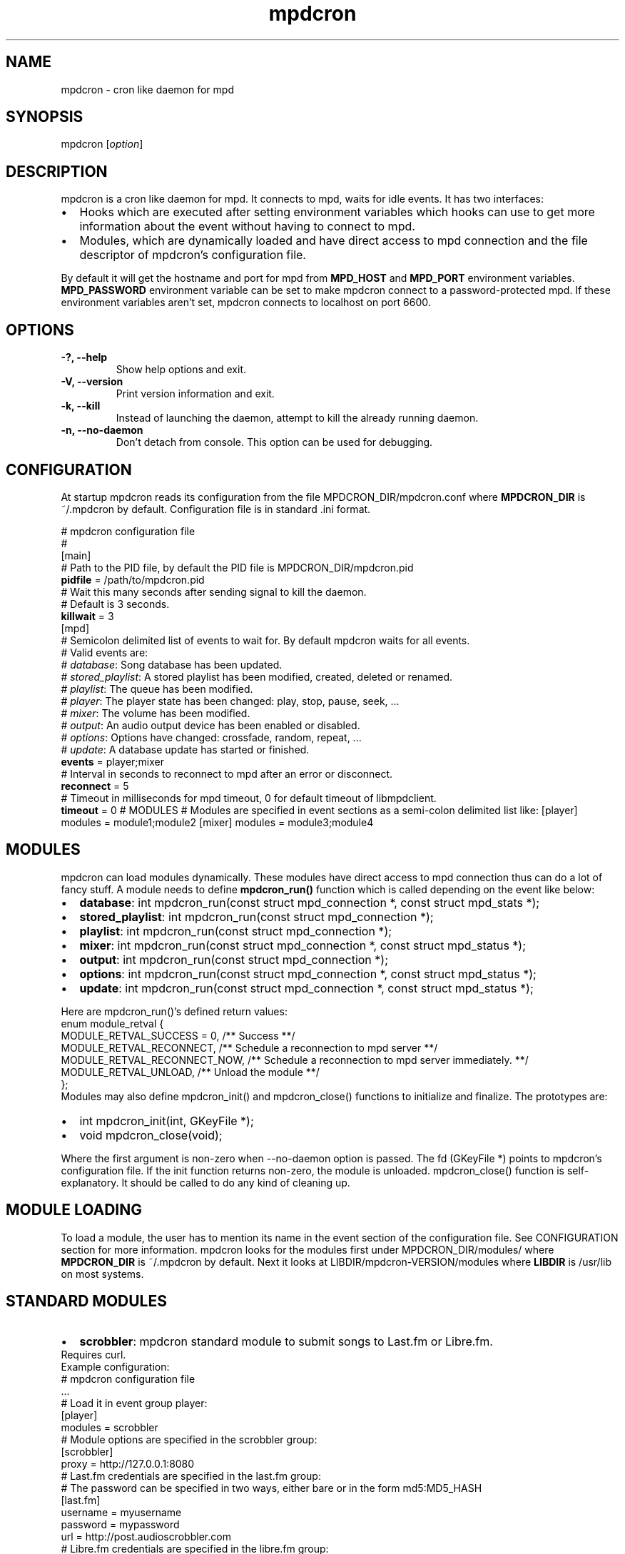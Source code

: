 .TH mpdcron 1 "December 20, 2009" "manual"
.SH NAME
.PP
mpdcron - cron like daemon for mpd
.SH SYNOPSIS
.PP
mpdcron [\f[I]option\f[]]
.SH DESCRIPTION
.PP
mpdcron is a cron like daemon for mpd.
It connects to mpd, waits for idle events.
It has two interfaces:
.IP \[bu] 2
Hooks which are executed after setting environment variables which
hooks can use to get more information about the event without
having to connect to mpd.
.IP \[bu] 2
Modules, which are dynamically loaded and have direct access to mpd
connection and the file descriptor of mpdcron's configuration file.
.PP
By default it will get the hostname and port for mpd from
\f[B]MPD_HOST\f[] and \f[B]MPD_PORT\f[] environment variables.
\f[B]MPD_PASSWORD\f[] environment variable can be set to make
mpdcron connect to a password-protected mpd.
If these environment variables aren't set, mpdcron connects to
localhost on port 6600.
.SH OPTIONS
.TP
.B -?, --help
Show help options and exit.
.RS
.RE
.TP
.B -V, --version
Print version information and exit.
.RS
.RE
.TP
.B -k, --kill
Instead of launching the daemon, attempt to kill the already
running daemon.
.RS
.RE
.TP
.B -n, --no-daemon
Don't detach from console.
This option can be used for debugging.
.RS
.RE
.SH CONFIGURATION
.PP
At startup mpdcron reads its configuration from the file
MPDCRON_DIR/mpdcron.conf where \f[B]MPDCRON_DIR\f[] is ~/.mpdcron
by default.
Configuration file is in standard \&.ini format.
.PP
# mpdcron configuration
file
.PD 0
.P
.PD
#
.PD 0
.P
.PD
[main]
.PD 0
.P
.PD
# Path to the
PID file, by default the PID file is
MPDCRON_DIR/mpdcron.pid
.PD 0
.P
.PD
\f[B]pidfile\f[] =
/path/to/mpdcron.pid
.PD 0
.P
.PD
# Wait this many seconds after
sending signal to kill the daemon.
.PD 0
.P
.PD
# Default is 3
seconds.
.PD 0
.P
.PD
\f[B]killwait\f[] =
3
.PD 0
.P
.PD
[mpd]
.PD 0
.P
.PD
# Semicolon delimited list of
events to wait for.
By default mpdcron waits for all events.
.PD 0
.P
.PD
# Valid
events are:
.PD 0
.P
.PD
# \f[I]database\f[]: Song database has
been updated.
.PD 0
.P
.PD
# \f[I]stored_playlist\f[]: A stored
playlist has been modified, created, deleted or
renamed.
.PD 0
.P
.PD
# \f[I]playlist\f[]: The queue has been
modified.
.PD 0
.P
.PD
# \f[I]player\f[]: The player state has been
changed: play, stop, pause, seek, \&...
.PD 0
.P
.PD
#
\f[I]mixer\f[]: The volume has been modified.
.PD 0
.P
.PD
#
\f[I]output\f[]: An audio output device has been enabled or
disabled.
.PD 0
.P
.PD
# \f[I]options\f[]: Options have changed:
crossfade, random, repeat, \&...
.PD 0
.P
.PD
# \f[I]update\f[]: A
database update has started or
finished.
.PD 0
.P
.PD
\f[B]events\f[] =
player;mixer
.PD 0
.P
.PD
# Interval in seconds to reconnect to mpd
after an error or disconnect.
.PD 0
.P
.PD
\f[B]reconnect\f[] =
5
.PD 0
.P
.PD
# Timeout in milliseconds for mpd timeout, 0 for
default timeout of libmpdclient.
.PD 0
.P
.PD
\f[B]timeout\f[] = 0
# MODULES # Modules are specified in event sections as a semi-colon
delimited list like: [player] modules = module1;module2 [mixer]
modules = module3;module4
.SH MODULES
.PP
mpdcron can load modules dynamically.
These modules have direct access to mpd connection thus can do a
lot of fancy stuff.
A module needs to define \f[B]mpdcron_run()\f[] function which is
called depending on the event like below:
.IP \[bu] 2
\f[B]database\f[]: int mpdcron_run(const struct mpd_connection *,
const struct mpd_stats *);
.IP \[bu] 2
\f[B]stored_playlist\f[]: int mpdcron_run(const struct
mpd_connection *);
.IP \[bu] 2
\f[B]playlist\f[]: int mpdcron_run(const struct mpd_connection *);
.IP \[bu] 2
\f[B]mixer\f[]: int mpdcron_run(const struct mpd_connection *,
const struct mpd_status *);
.IP \[bu] 2
\f[B]output\f[]: int mpdcron_run(const struct mpd_connection *);
.IP \[bu] 2
\f[B]options\f[]: int mpdcron_run(const struct mpd_connection *,
const struct mpd_status *);
.IP \[bu] 2
\f[B]update\f[]: int mpdcron_run(const struct mpd_connection *,
const struct mpd_status *);
.PP
Here are mpdcron_run()'s defined return
values:
.PD 0
.P
.PD

.PD 0
.P
.PD
enum module_retval
{
.PD 0
.P
.PD
MODULE_RETVAL_SUCCESS = 0, /** Success
**/
.PD 0
.P
.PD
MODULE_RETVAL_RECONNECT, /** Schedule a
reconnection to mpd server
**/
.PD 0
.P
.PD
MODULE_RETVAL_RECONNECT_NOW, /** Schedule a
reconnection to mpd server immediately.
**/
.PD 0
.P
.PD
MODULE_RETVAL_UNLOAD, /** Unload the module
**/
.PD 0
.P
.PD
};
.PD 0
.P
.PD

.PD 0
.P
.PD
Modules may also
define mpdcron_init() and mpdcron_close() functions to initialize
and finalize.
The prototypes are:
.IP \[bu] 2
int mpdcron_init(int, GKeyFile *);
.IP \[bu] 2
void mpdcron_close(void);
.PP
Where the first argument is non-zero when --no-daemon option is
passed.
The fd (GKeyFile *) points to mpdcron's configuration file.
If the init function returns non-zero, the module is unloaded.
mpdcron_close() function is self-explanatory.
It should be called to do any kind of cleaning up.
.SH MODULE LOADING
.PP
To load a module, the user has to mention its name in the event
section of the configuration file.
See CONFIGURATION section for more information.
mpdcron looks for the modules first under MPDCRON_DIR/modules/
where \f[B]MPDCRON_DIR\f[] is ~/.mpdcron by default.
Next it looks at LIBDIR/mpdcron-VERSION/modules where
\f[B]LIBDIR\f[] is /usr/lib on most systems.
.SH STANDARD MODULES
.IP \[bu] 2
\f[B]scrobbler\f[]: mpdcron standard module to submit songs to
Last.fm or Libre.fm.
.PD 0
.P
.PD
Requires
curl.
.PD 0
.P
.PD
Example configuration:
.PD 0
.P
.PD
# mpdcron
configuration file
.PD 0
.P
.PD
\&...
.PD 0
.P
.PD
# Load it in
event group player:
.PD 0
.P
.PD
[player]
.PD 0
.P
.PD
modules =
scrobbler
.PD 0
.P
.PD
# Module options are specified in the
scrobbler group:
.PD 0
.P
.PD
[scrobbler]
.PD 0
.P
.PD
proxy =
http://127.0.0.1:8080
.PD 0
.P
.PD
# Last.fm credentials are
specified in the last.fm group:
.PD 0
.P
.PD
# The password can be
specified in two ways, either bare or in the form
md5:MD5_HASH
.PD 0
.P
.PD
[last.fm]
.PD 0
.P
.PD
username =
myusername
.PD 0
.P
.PD
password = mypassword
.PD 0
.P
.PD
url =
http://post.audioscrobbler.com
.PD 0
.P
.PD
# Libre.fm credentials
are specified in the libre.fm
group:
.PD 0
.P
.PD
[libre.fm]
.PD 0
.P
.PD
username =
myusername
.PD 0
.P
.PD
password = mypassword
.PD 0
.P
.PD
url =
http://turtle.libre.fm
.SH HOOKS
.PP
mpdcron executes hooks depending on the event received from mpd.
Hooks are stored under MPDCRON_DIR/hooks where \f[B]MPDCRON_DIR\f[]
is ~/.mpdcron by default.
Here's a list of hooks and commands run before them:
.IP \[bu] 2
\f[B]hooks/database\f[]: mpdcron calls \f[B]stats\f[] before this
and updates the environment.
.IP \[bu] 2
\f[B]hooks/stored_playlist\f[]: mpdcron calls
\f[B]list_all_meta\f[] command and updates the environment.
.IP \[bu] 2
\f[B]hooks/playlist\f[]: mpdcron calls \f[B]list_queue_meta\f[] and
updates the environment.
.IP \[bu] 2
\f[B]hooks/player\f[]: mpdcron calls \f[B]status\f[] and
\f[B]currentsong\f[] and updates the environment.
.IP \[bu] 2
\f[B]hooks/mixer\f[]: mpdcron calls \f[B]status\f[] and updates the
environment.
.IP \[bu] 2
\f[B]hooks/output\f[]: mpdcron calls \f[B]outputs\f[] and updates
the environment.
.IP \[bu] 2
\f[B]hooks/options\f[]: mpdcron calls \f[B]status\f[] and updates
the environment.
.IP \[bu] 2
\f[B]hooks/update\f[]: mpdcron calls \f[B]status\f[] and updates
the environment.
.SH ENVIRONMENT VARIABLES
.PP
Here's a list of environment variables mpdcron sets depending on
the command sent:
.IP \[bu] 2
\f[B]currentsong\f[]:
.RS 2
.IP \[bu] 2
\f[B]MPD_SONG_URI\f[]: URI of the song.
.IP \[bu] 2
\f[B]MPD_SONG_LAST_MODIFIED\f[]: Time of last
modification.
.PD 0
.P
.PD
 (in format:
\[lq]%Y-%m-%d %H-%M-%S %Z\[rq])
.IP \[bu] 2
\f[B]MPD_SONG_DURATION\f[]: Duration in seconds of the song.
.IP \[bu] 2
\f[B]MPD_SONG_POS\f[]: Position of this song in the queue.
.IP \[bu] 2
\f[B]MPD_SONG_ID\f[]: ID of the song.
.IP \[bu] 2
\f[B]MPD_SONG_TAG_ARTIST\f[]: Artist tag of the song.
.IP \[bu] 2
\f[B]MPD_SONG_TAG_ALBUM\f[]: Album tag of the song.
.IP \[bu] 2
\f[B]MPD_SONG_TAG_ALBUM_ARTIST\f[]: Album artist tag of the song.
.IP \[bu] 2
\f[B]MPD_SONG_TAG_TITLE\f[]: Title tag of the song.
.IP \[bu] 2
\f[B]MPD_SONG_TAG_TRACK\f[]: Track number tag of the song.
.IP \[bu] 2
\f[B]MPD_SONG_TAG_NAME\f[]: Name tag of the song.
.IP \[bu] 2
\f[B]MPD_SONG_TAG_GENRE\f[]: Genre tag of the song.
.IP \[bu] 2
\f[B]MPD_SONG_TAG_DATE\f[]: Date tag of the song.
.IP \[bu] 2
\f[B]MPD_SONG_TAG_COMPOSER\f[]: Composer tag of the song.
.IP \[bu] 2
\f[B]MPD_SONG_TAG_PERFORMER\f[]: Performer tag of the song.
.IP \[bu] 2
\f[B]MPD_SONG_TAG_COMMENT\f[]: Comment tag of the song.
.IP \[bu] 2
\f[B]MPD_SONG_TAG_DISC\f[]: Disc tag of the song.
.IP \[bu] 2
\f[B]MPD_SONG_TAG_MUSICBRAINZ_ARTISTID\f[]: Musicbrainz Artist ID
tag of the song.
.IP \[bu] 2
\f[B]MPD_SONG_TAG_MUSICBRAINZ_ALBUMID\f[]: Musicbrainz Album ID tag
of the song.
.IP \[bu] 2
\f[B]MPD_SONG_TAG_MUSICBRAINZ_ALBUMARTISTID\f[]: Musicbrainz Album
artist ID tag of the song.
.IP \[bu] 2
\f[B]MPD_SONG_TAG_MUSICBRAINZ_TRACKID\f[]: Musicbrainz Track ID tag
of the song.
.RE
.IP \[bu] 2
\f[B]stats\f[]:
.RS 2
.IP \[bu] 2
\f[B]MPD_DATABASE_UPDATE_TIME\f[]: A date specifying last update
time.
.PD 0
.P
.PD
 (in format: \[lq]%Y-%m-%d %H-%M-%S %Z\[rq])
.IP \[bu] 2
\f[B]MPD_DATABASE_ARTISTS\f[]: Number of artists in the database.
.IP \[bu] 2
\f[B]MPD_DATABASE_ALBUMS\f[]: Number of albums in the database.
.IP \[bu] 2
\f[B]MPD_DATABASE_SONGS\f[]: Number of songs in the database.
.IP \[bu] 2
\f[B]MPD_DATABASE_PLAY_TIME\f[]: Accumulated time mpd was playing
music since the process was started.
.IP \[bu] 2
\f[B]MPD_DATABASE_UPTIME\f[]: Uptime of mpd in seconds.
.IP \[bu] 2
\f[B]MPD_DATABASE_DB_PLAY_TIME\f[]: Accumulated duration of all
songs in the database.
.RE
.IP \[bu] 2
\f[B]status\f[]:
.RS 2
.IP \[bu] 2
\f[B]MPD_STATUS_VOLUME\f[]: Volume
.IP \[bu] 2
\f[B]MPD_STATUS_REPEAT\f[]: Repeat (boolean, 0 or 1)
.IP \[bu] 2
\f[B]MPD_STATUS_RANDOM\f[]: Random (boolean, 0 or 1)
.IP \[bu] 2
\f[B]MPD_STATUS_SINGLE\f[]: Single (boolean, 0 or 1)
.IP \[bu] 2
\f[B]MPD_STATUS_CONSUME\f[]: Consume (boolean, 0 or 1)
.IP \[bu] 2
\f[B]MPD_STATUS_QUEUE_LENGTH\f[]: Queue/Playlist length.
.IP \[bu] 2
\f[B]MPD_STATUS_CROSSFADE\f[]: Crossfade in seconds.
.IP \[bu] 2
\f[B]MPD_STATUS_SONG_POS\f[]: Position of the current playing song.
.IP \[bu] 2
\f[B]MPD_STATUS_SONG_ID\f[]: ID of the current playing song.
.IP \[bu] 2
\f[B]MPD_STATUS_ELAPSED_TIME\f[]: Elapsed time in seconds
.IP \[bu] 2
\f[B]MPD_STATUS_ELAPSED_MS\f[]: Elapsed time in milliseconds.
.IP \[bu] 2
\f[B]MPD_STATUS_TOTAL_TIME\f[]: Total time in seconds.
.IP \[bu] 2
\f[B]MPD_STATUS_KBIT_RATE\f[]: Current bit rate in kbps.
.IP \[bu] 2
\f[B]MPD_STATUS_UPDATE_ID\f[]: The ID of the update.
.IP \[bu] 2
\f[B]MPD_STATUS_STATE\f[]: State, one of \f[B]play\f[],
\f[B]pause\f[], \f[B]stop\f[] or \f[B]unknown\f[]
.IP \[bu] 2
\f[B]MPD_STATUS_AUDIO_FORMAT\f[]: Specifies whether audio format is
available (boolean, 0 or 1)
.IP \[bu] 2
\f[B]MPD_STATUS_AUDIO_FORMAT_SAMPLE_RATE\f[]: The sample rate in
Hz.
.IP \[bu] 2
\f[B]MPD_STATUS_AUDIO_FORMAT_BITS\f[]: The number of significant
bits per sample.
.IP \[bu] 2
\f[B]MPD_STATUS_AUDIO_FORMAT_CHANNELS\f[]: The number of channels.
1 for mono, 2 for stereo.
.RE
.IP \[bu] 2
\f[B]outputs\f[]:
.RS 2
.IP \[bu] 2
\f[B]MPD_OUTPUT_ID_%d\f[]: Where \f[B]%d\f[] is a number (starting
from 1), specifies the name of the given output ID.
.IP \[bu] 2
\f[B]MPD_OUTPUT_ID_%d_ENABLED:\f[] Where \f[B]%d\f[] is a number
(starting from 1), specifies whether the output is enabled
(boolean, 0 or 1)
.RE
.IP \[bu] 2
\f[B]list_queue_meta\f[]:
.RS 2
.IP \[bu] 2
All songs in the queue are set in environment.
The variables are like in \f[B]currentsong\f[] except they get a
number like:
.PD 0
.P
.PD
 \f[B]MPD_SONG_URI\f[] becomes
\f[B]MPD_SONG_%d_URI\f[] where \f[B]%d\f[] is a number starting
from 1.
.RE
.IP \[bu] 2
\f[B]list_all_meta\f[]:
.RS 2
.IP \[bu] 2
\f[B]MPD_PLAYLIST_%d_PATH\f[]: Where \f[B]%d\f[] is a number
starting from 1.
Specifies the path of the playlist.
.IP \[bu] 2
\f[B]MPD_PLAYLIST_%d_LAST_MODIFIED\f[]: Where \f[B]%d\f[] is a
number starting from 1.
Specifies the last modification time (in format:
\[lq]%Y-%m-%d %H-%M-%S %Z\[rq])
.RE
.SH SEE ALSO
.PP
\f[B]mpd\f[](1)
.SH REPORTING BUGS
.PP
Report bugs to <alip@exherbo.org>
.SH COPYRIGHT
.PP
Copyright (c) 2009 Ali Polatel <alip@exherbo.org>
.PD 0
.P
.PD
Free
use of this software is granted under the terms of the GNU General
Public License (GPL).
.SH AUTHOR
Ali Polatel <alip@exherbo.org>
